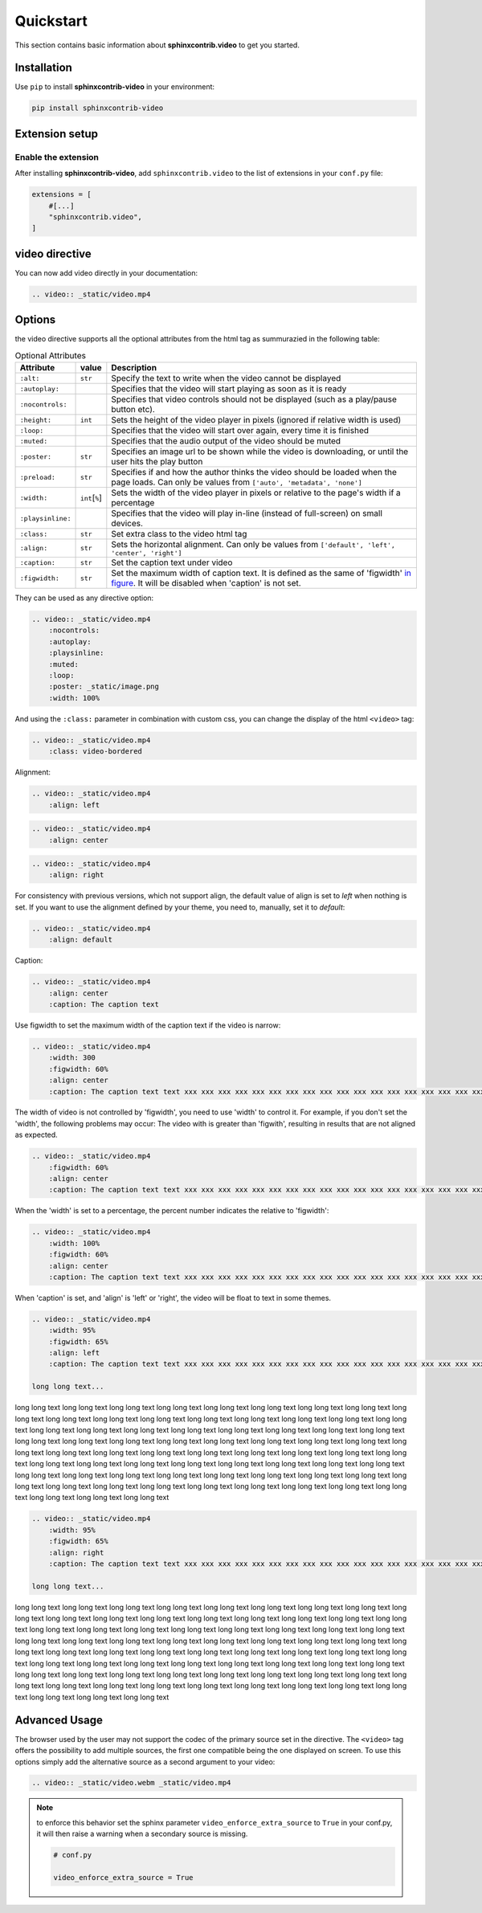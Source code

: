 Quickstart
==========

This section contains basic information about **sphinxcontrib.video** to get you started.

Installation
------------

Use ``pip`` to install **sphinxcontrib-video** in your environment:

.. code-block:: console

    pip install sphinxcontrib-video

Extension setup
---------------

Enable the extension
^^^^^^^^^^^^^^^^^^^^

After installing **sphinxcontrib-video**, add ``sphinxcontrib.video`` to the list of extensions
in your ``conf.py`` file:

.. code-block:: python

    extensions = [
        #[...]
        "sphinxcontrib.video",
    ]

video directive
---------------

You can now add video directly in your documentation:

.. code-block:: rst

    .. video:: _static/video.mp4

.. video:: _static/video.mp4

Options
-------

the video directive supports all the optional attributes from the html tag as summurazied in the following table:

.. csv-table:: Optional Attributes
    :header: Attribute, value, Description

    ``:alt:``,``str``,Specify the text to write when the video cannot be displayed
    ``:autoplay:``,,Specifies that the video will start playing as soon as it is ready
    ``:nocontrols:``,,Specifies that video controls should not be displayed (such as a play/pause button etc).
    ``:height:``,``int``,Sets the height of the video player in pixels (ignored if relative width is used)
    ``:loop:``,,"Specifies that the video will start over again, every time it is finished"
    ``:muted:``,,Specifies that the audio output of the video should be muted
    ``:poster:``,``str``, "Specifies an image url to be shown while the video is downloading, or until the user hits the play button"
    ``:preload:``,``str``,"Specifies if and how the author thinks the video should be loaded when the page loads. Can only be values from ``['auto', 'metadata', 'none']``"
    ``:width:``,``int``\ [``%``\ ], Sets the width of the video player in pixels or relative to the page's width if a percentage
    ``:playsinline:``,,Specifies that the video will play in-line (instead of full-screen) on small devices.
    ``:class:``,``str``, Set extra class to the video html tag
    ``:align:``,``str``, "Sets the horizontal alignment. Can only be values from ``['default', 'left', 'center', 'right']``"
    ``:caption:``,``str``, Set the caption text under video
    ``:figwidth:``,``str``, Set the maximum width of caption text. It is defined as the same of 'figwidth' `in figure <https://docutils.sourceforge.io/docs/ref/rst/directives.html#figure>`_. It will be disabled when 'caption' is not set.

They can be used as any directive option:

.. code-block:: rst

    .. video:: _static/video.mp4
        :nocontrols:
        :autoplay:
        :playsinline:
        :muted:
        :loop:
        :poster: _static/image.png
        :width: 100%

.. video:: _static/video.mp4
    :nocontrols:
    :autoplay:
    :playsinline:
    :muted:
    :loop:
    :width: 100%
    :poster: _static/image.png

And using the ``:class:`` parameter in combination with custom css, you can change the display of the html ``<video>`` tag:

.. code-block:: rst

    .. video:: _static/video.mp4
        :class: video-bordered

.. video:: _static/video.mp4
    :class: video-bordered

Alignment:

.. code-block:: rst

    .. video:: _static/video.mp4
        :align: left

.. video:: _static/video.mp4
    :align: left

.. code-block:: rst

    .. video:: _static/video.mp4
        :align: center

.. video:: _static/video.mp4
    :align: center

.. code-block:: rst

    .. video:: _static/video.mp4
        :align: right

.. video:: _static/video.mp4
    :align: right

For consistency with previous versions, which not support align, the default value of align is set to `left` when nothing is set.
If you want to use the alignment defined by your theme, you need to, manually, set it to `default`:

.. code-block:: rst

    .. video:: _static/video.mp4
        :align: default

.. video:: _static/video.mp4
    :align: default

Caption:

.. code-block:: rst

    .. video:: _static/video.mp4
        :align: center
        :caption: The caption text

.. video:: _static/video.mp4
    :align: center
    :caption: The caption text

Use figwidth to set the maximum width of the caption text if the video is narrow:

.. code-block:: rst

    .. video:: _static/video.mp4
        :width: 300
        :figwidth: 60%
        :align: center
        :caption: The caption text text xxx xxx xxx xxx xxx xxx xxx xxx xxx xxx xxx xxx xxx xxx xxx xxx xxx xxx xxx xxx

.. video:: _static/video.mp4
    :width: 300
    :figwidth: 60%
    :align: center
    :caption: The caption text text xxx xxx xxx xxx xxx xxx xxx xxx xxx xxx xxx xxx xxx xxx xxx xxx xxx xxx xxx xxx

The width of video is not controlled by 'figwidth', you need to use 'width' to control it. For example, if you don't set the 'width', the following problems may occur: The video with is greater than 'figwith', resulting in results that are not aligned as expected.

.. code-block:: rst

    .. video:: _static/video.mp4
        :figwidth: 60%
        :align: center
        :caption: The caption text text xxx xxx xxx xxx xxx xxx xxx xxx xxx xxx xxx xxx xxx xxx xxx xxx xxx xxx xxx xxx

.. video:: _static/video.mp4
    :figwidth: 60%
    :align: center
    :caption: The caption text text xxx xxx xxx xxx xxx xxx xxx xxx xxx xxx xxx xxx xxx xxx xxx xxx xxx xxx xxx xxx

When the 'width' is set to a percentage, the percent number indicates the relative to 'figwidth':

.. code-block:: rst

    .. video:: _static/video.mp4
        :width: 100%
        :figwidth: 60%
        :align: center
        :caption: The caption text text xxx xxx xxx xxx xxx xxx xxx xxx xxx xxx xxx xxx xxx xxx xxx xxx xxx xxx xxx xxx

.. video:: _static/video.mp4
    :width: 100%
    :figwidth: 60%
    :align: center
    :caption: The caption text text xxx xxx xxx xxx xxx xxx xxx xxx xxx xxx xxx xxx xxx xxx xxx xxx xxx xxx xxx xxx

When 'caption' is set, and 'align' is 'left' or 'right', the video will be float to text in some themes.

.. code-block:: rst

    .. video:: _static/video.mp4
        :width: 95%
        :figwidth: 65%
        :align: left
        :caption: The caption text text xxx xxx xxx xxx xxx xxx xxx xxx xxx xxx xxx xxx xxx xxx xxx xxx xxx xxx xxx xxx

    long long text...

.. video:: _static/video.mp4
    :width: 95%
    :figwidth: 65%
    :align: left
    :caption: The caption text text xxx xxx xxx xxx xxx xxx xxx xxx xxx xxx xxx xxx xxx xxx xxx xxx xxx xxx xxx xxx

long long text long long text long long text long long text long long text long long text long long text
long long text long long text long long text long long text long long text long long text long long text
long long text long long text long long text long long text long long text long long text long long text
long long text long long text long long text long long text long long text long long text long long text
long long text long long text long long text long long text long long text long long text long long text
long long text long long text long long text long long text long long text long long text long long text
long long text long long text long long text long long text long long text long long text long long text
long long text long long text long long text long long text long long text long long text long long text
long long text long long text long long text long long text long long text long long text long long text
long long text long long text long long text long long text long long text long long text long long text

.. code-block:: rst

    .. video:: _static/video.mp4
        :width: 95%
        :figwidth: 65%
        :align: right
        :caption: The caption text text xxx xxx xxx xxx xxx xxx xxx xxx xxx xxx xxx xxx xxx xxx xxx xxx xxx xxx xxx xxx

    long long text...

.. video:: _static/video.mp4
    :width: 95%
    :figwidth: 65%
    :align: right
    :caption: The caption text text xxx xxx xxx xxx xxx xxx xxx xxx xxx xxx xxx xxx xxx xxx xxx xxx xxx xxx xxx xxx

long long text long long text long long text long long text long long text long long text long long text
long long text long long text long long text long long text long long text long long text long long text
long long text long long text long long text long long text long long text long long text long long text
long long text long long text long long text long long text long long text long long text long long text
long long text long long text long long text long long text long long text long long text long long text
long long text long long text long long text long long text long long text long long text long long text
long long text long long text long long text long long text long long text long long text long long text
long long text long long text long long text long long text long long text long long text long long text
long long text long long text long long text long long text long long text long long text long long text
long long text long long text long long text long long text long long text long long text long long text


Advanced Usage
--------------

The browser used by the user may not support the codec of the primary source set in the directive. The ``<video>`` tag offers the possibility to add multiple sources, the first one compatible being the one displayed on screen. To use this options simply add the alternative source as a second argument to your video:

.. code-block:: rst

    .. video:: _static/video.webm _static/video.mp4

.. video:: _static/video.webm _static/video.mp4

.. note::

    to enforce this behavior set the sphinx parameter ``video_enforce_extra_source`` to ``True`` in your conf.py, it will then raise a warning when a secondary source is missing.

    .. code-block:: python

        # conf.py

        video_enforce_extra_source = True